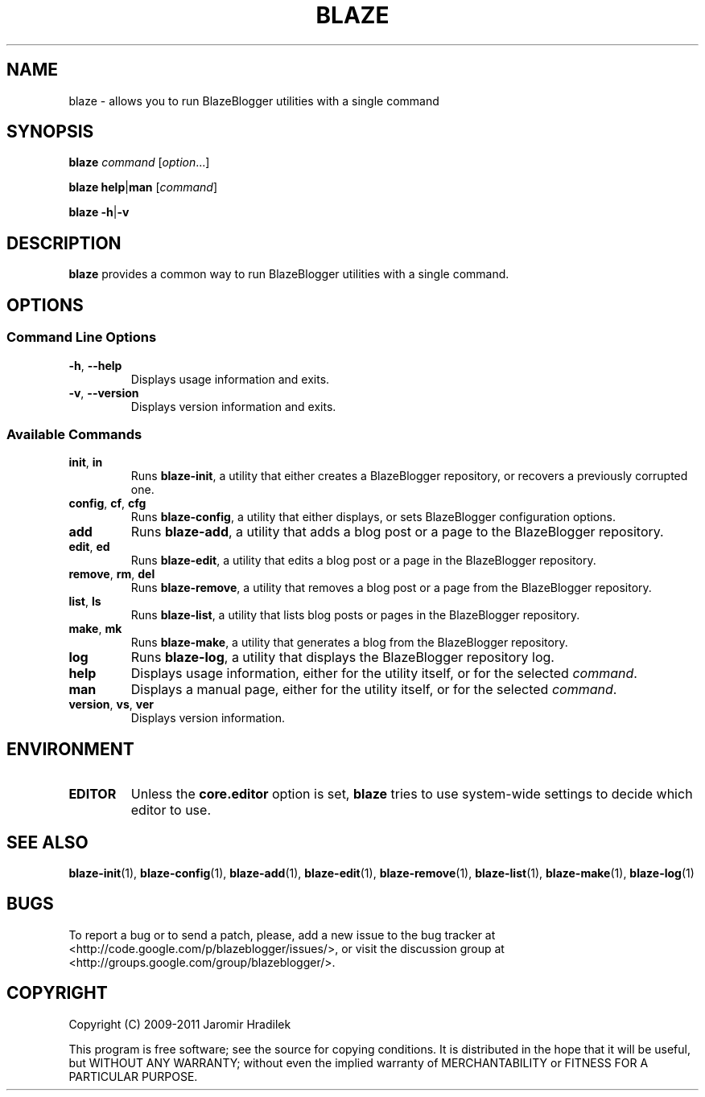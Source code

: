 .\" manual page for blaze, a command wrapper for BlazeBlogger
.\" Copyright (C) 2010-2011 Jaromir Hradilek
.\"
.\" Permission is granted to copy, distribute and/or modify this document
.\" under the terms of the GNU Free Documentation License, Version 1.3 or
.\" any later version published by the Free Software Foundation;  with no
.\" Invariant Sections, no Front-Cover Texts, and no Back-Cover Texts.
.\"
.\" A copy  of the license is included  as a file called FDL  in the main
.\" directory of the BlazeBlogger source package.
.TH BLAZE 1 "2011-02-18" "Version 1.2.0" "BlazeBlogger Documentation"
.SH NAME
blaze \- allows you to run BlazeBlogger utilities with a single command
.SH SYNOPSIS
.B  blaze
.I  command
.RI [ option ...]
.PP
.B  blaze
.BR help | man
.RI [ command ]
.PP
.B blaze
.BR \-h | \-v
.SH DESCRIPTION
.B blaze
provides a common way to run BlazeBlogger utilities with a single command.
.SH OPTIONS
.SS Command Line Options
.TP
.BR \-h ", " \-\-help
Displays usage information and exits.
.TP
.BR \-v ", " \-\-version
Displays version information and exits.
.SS Available Commands
.TP
.BR init ", " in
Runs
.BR blaze-init ,
a utility that either creates a BlazeBlogger repository, or recovers a
previously corrupted one.
.TP
.BR config ", " cf ", " cfg
Runs
.BR blaze-config ,
a utility that either displays, or sets BlazeBlogger configuration options.
.TP
.B  add
Runs
.BR blaze-add ,
a utility that adds a blog post or a page to the BlazeBlogger repository.
.TP
.BR edit ", " ed
Runs
.BR blaze-edit ,
a utility that edits a blog post or a page in the BlazeBlogger repository.
.TP
.BR remove ", " rm ", " del
Runs
.BR blaze-remove ,
a utility that removes a blog post or a page from the BlazeBlogger
repository.
.TP
.BR list ", " ls
Runs
.BR blaze-list ,
a utility that lists blog posts or pages in the BlazeBlogger repository.
.TP
.BR make ", " mk
Runs
.BR blaze-make ,
a utility that generates a blog from the BlazeBlogger repository.
.TP
.B  log
Runs
.BR blaze-log ,
a utility that displays the BlazeBlogger repository log.
.TP
.B  help
Displays usage information, either for the utility itself, or for the
selected
.IR command .
.TP
.B  man
Displays a manual page, either for the utility itself, or for the selected
.IR command .
.TP
.BR version ", " vs ", " ver
Displays version information.
.SH ENVIRONMENT
.TP
.B  EDITOR
Unless the
.B  core.editor
option is set,
.B  blaze
tries to use system-wide settings to decide which editor to use.
.SH SEE ALSO
.BR blaze-init (1),
.BR blaze-config (1),
.BR blaze-add (1),
.BR blaze-edit (1),
.BR blaze-remove (1),
.BR blaze-list (1),
.BR blaze-make (1),
.BR blaze-log (1)
.SH BUGS
To report a bug or to send a patch, please, add a new issue to the bug
tracker at <http://code.google.com/p/blazeblogger/issues/>, or visit the
discussion group at <http://groups.google.com/group/blazeblogger/>.
.SH COPYRIGHT
Copyright (C) 2009-2011 Jaromir Hradilek
.PP
This program is free software; see the source for copying conditions. It is
distributed in the hope that it will be useful, but WITHOUT ANY WARRANTY;
without even the implied warranty of MERCHANTABILITY or FITNESS FOR A
PARTICULAR PURPOSE.
